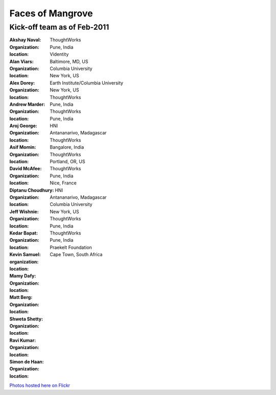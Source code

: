 -----------------
Faces of Mangrove
-----------------

Kick-off team as of Feb-2011
----------------------------


:Akshay Naval: |akshay_naval|
:organization: ThoughtWorks
:location: Pune, India

:Alan Viars: |alan_viars|
:organization: Videntity
:location: Baltimore, MD, US

:Alex Dorey: |alex_dorey|
:organization: Columbia University
:location: New York, US

:Andrew Marder: |andrew_marder|
:organization: Earth Institute/Columbia University
:location: New York, US 
    
:Aroj George: |aroj_george|
:organization: ThoughtWorks
:location: Pune, India

:Asif Momin: |asif_momin|
:organization: ThoughtWorks
:location: Pune, India

:David McAfee: |david_mcafee|
:organization: HNI
:location: Antananarivo, Madagascar

:Diptanu Choudhury: |diptanu_choudhury|
:organization: ThoughtWorks
:location: Bangalore, India
    
:Jeff Wishnie: |jeff_wishnie|
:organization: ThoughtWorks
:location: Portland, OR, US

:Kedar Bapat: |kedar_bapat|
:organization: ThoughtWorks
:location: Pune, India

:Kevin Samuel: |kevin_samuel|
:organization: 
:location: Nice, France

:Mamy Dafy: |mamy_dafy|
:organization: HNI
:location: Antananarivo, Madagascar

:Matt Berg: |matt_berg|
:organization: Columbia University
:location: New York, US

:Shweta Shetty: |shweta_shetty|
:organization: ThoughtWorks
:location: Pune, India

:Ravi Kumar: |ravi_kumar|
:organization: ThoughtWorks
:location: Pune, India

:Simon de Haan: |simon_de_haan|
:organization: Praekelt Foundation
:location: Cape Town, South Africa

`Photos hosted here on Flickr`_

.. _Photos hosted here on Flickr: http://www.flickr.com/groups/mangroveproject/

.. |andrew_marder| image:: http://farm6.static.flickr.com/5178/5519381737_4d74b94062_m.jpg
.. |diptanu_choudhury| image:: http://farm6.static.flickr.com/5093/5519657426_db6309cd54_m.jpg
.. |matt_berg| image:: http://farm6.static.flickr.com/5214/5519481492_e64075b475_m.jpg
.. |kedar_bapat| image:: http://farm6.static.flickr.com/5137/5518889139_5d696e8b16_m.jpg
.. |kevin_samuel| image:: http://farm6.static.flickr.com/5137/5519481728_740a435e2d_m.jpg
.. |david_mcafee| image:: http://farm6.static.flickr.com/5093/5518889577_36187cd339_m.jpg
.. |diptanu_choudhury| image:: http://farm6.static.flickr.com/5093/5519657426_db6309cd54_m.jpg
.. |jeff_wishnie| image:: http://farm6.static.flickr.com/5060/5518890389_3a23c83168_m.jpg
.. |aroj_george| image:: http://farm6.static.flickr.com/5093/5519482290_a6769a1c94_m.jpg
.. |alan_viars| image:: http://farm6.static.flickr.com/5214/5519482526_eb5eb15024_m.jpg
.. |asif_momin| image:: http://farm6.static.flickr.com/5018/5519482668_d4e4ec2c8a_m.jpg
.. |alex_dorey| image:: http://farm6.static.flickr.com/5219/5518889335_b572c34d7d_m.jpg
.. |akshay_naval| image:: http://farm6.static.flickr.com/5175/5518889673_89345a1ea0_m.jpg
.. |mamy_dafy| image:: http://farm6.static.flickr.com/5252/5518889505_6428ee6ab5_m.jpg
.. |ravi_kumar| image:: http://farm6.static.flickr.com/5133/5518889715_e255ef4679_m.jpg
.. |shweta_shetty| image:: http://farm6.static.flickr.com/5172/5518889809_ffd3a5217e_m.jpg
.. |simon_de_haan| image:: http://farm6.static.flickr.com/5171/5519481568_d753ef5310_m.jpg
